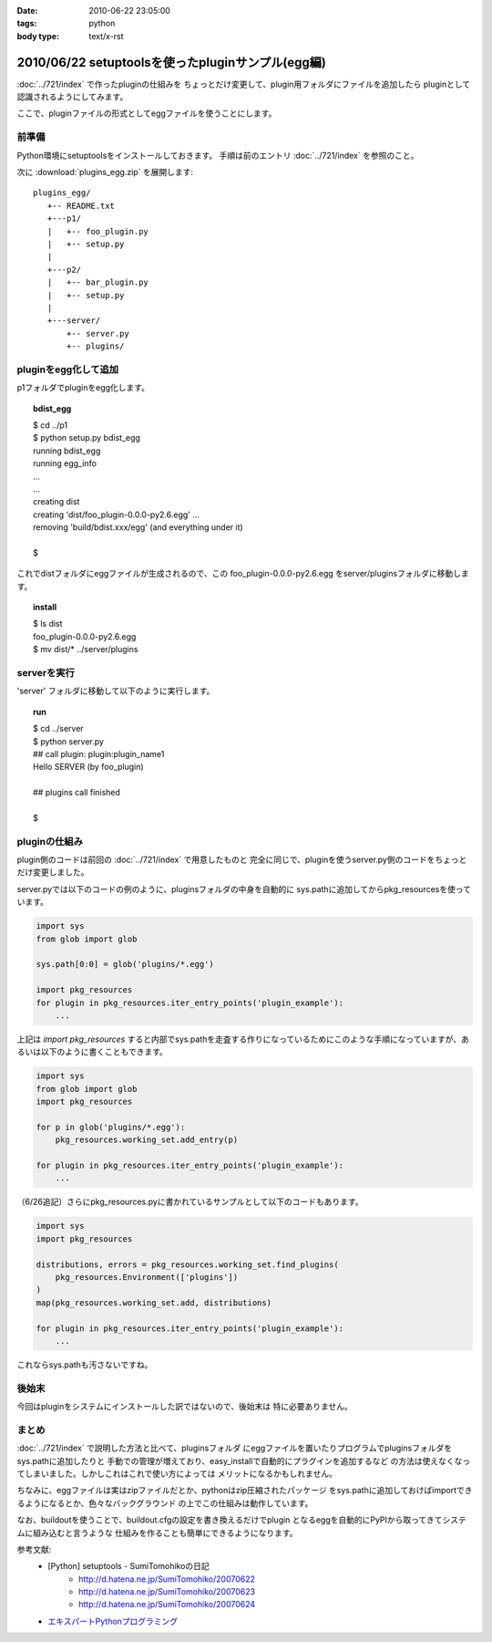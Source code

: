 :date: 2010-06-22 23:05:00
:tags: python
:body type: text/x-rst

==================================================
2010/06/22 setuptoolsを使ったpluginサンプル(egg編)
==================================================

:doc:`../721/index` で作ったpluginの仕組みを
ちょっとだけ変更して、plugin用フォルダにファイルを追加したら
pluginとして認識されるようにしてみます。

ここで、pluginファイルの形式としてeggファイルを使うことにします。


前準備
------

Python環境にsetuptoolsをインストールしておきます。
手順は前のエントリ :doc:`../721/index` を参照のこと。

次に :download:`plugins_egg.zip` を展開します::

  plugins_egg/
     +-- README.txt
     +---p1/
     |   +-- foo_plugin.py
     |   +-- setup.py
     |
     +---p2/
     |   +-- bar_plugin.py
     |   +-- setup.py
     |
     +---server/
         +-- server.py
         +-- plugins/


pluginをegg化して追加
----------------------

p1フォルダでpluginをegg化します。

.. topic:: bdist_egg
  :class: dos

  | $ cd ../p1
  | $ python setup.py bdist_egg
  | running bdist_egg
  | running egg_info
  | ...
  | ...
  | creating dist
  | creating 'dist/foo_plugin-0.0.0-py2.6.egg' ...
  | removing 'build/bdist.xxx/egg' (and everything under it)
  | 
  | $

これでdistフォルダにeggファイルが生成されるので、この
foo_plugin-0.0.0-py2.6.egg をserver/pluginsフォルダに移動します。

.. topic:: install
  :class: dos

  | $ ls dist
  | foo_plugin-0.0.0-py2.6.egg
  | $ mv dist/* ../server/plugins


serverを実行
------------

'server' フォルダに移動して以下のように実行します。

.. topic:: run
  :class: dos

  | $ cd ../server
  | $ python server.py
  | ## call plugin: plugin:plugin_name1
  | Hello SERVER (by foo_plugin)
  | 
  | ## plugins call finished
  |
  | $


pluginの仕組み
---------------

plugin側のコードは前回の :doc:`../721/index` で用意したものと
完全に同じで、pluginを使うserver.py側のコードをちょっとだけ変更しました。

server.pyでは以下のコードの例のように、pluginsフォルダの中身を自動的に
sys.pathに追加してからpkg_resourcesを使っています。

.. code-block:: python

  import sys
  from glob import glob

  sys.path[0:0] = glob('plugins/*.egg')

  import pkg_resources
  for plugin in pkg_resources.iter_entry_points('plugin_example'):
      ...

上記は `import pkg_resources` すると内部でsys.pathを走査する作りになっているためにこのような手順になっていますが、あるいは以下のように書くこともできます。

.. code-block:: python

  import sys
  from glob import glob
  import pkg_resources

  for p in glob('plugins/*.egg'):
      pkg_resources.working_set.add_entry(p)

  for plugin in pkg_resources.iter_entry_points('plugin_example'):
      ...


（6/26追記）さらにpkg_resources.pyに書かれているサンプルとして以下のコードもあります。

.. code-block:: python

  import sys
  import pkg_resources

  distributions, errors = pkg_resources.working_set.find_plugins(
      pkg_resources.Environment(['plugins'])
  )
  map(pkg_resources.working_set.add, distributions)

  for plugin in pkg_resources.iter_entry_points('plugin_example'):
      ...


これならsys.pathも汚さないですね。



後始末
-------

今回はpluginをシステムにインストールした訳ではないので、後始末は
特に必要ありません。


まとめ
-------
:doc:`../721/index` で説明した方法と比べて、pluginsフォルダ
にeggファイルを置いたりプログラムでpluginsフォルダをsys.pathに追加したりと
手動での管理が増えており、easy_installで自動的にプラグインを追加するなど
の方法は使えなくなってしまいました。しかしこれはこれで使い方によっては
メリットになるかもしれません。

ちなみに、eggファイルは実はzipファイルだとか、pythonはzip圧縮されたパッケージ
をsys.pathに追加しておけばimportできるようになるとか、色々なバックグラウンド
の上でこの仕組みは動作しています。

なお、buildoutを使うことで、buildout.cfgの設定を書き換えるだけでplugin
となるeggを自動的にPyPIから取ってきてシステムに組み込むと言うような
仕組みを作ることも簡単にできるようになります。



参考文献:
 * [Python] setuptools - SumiTomohikoの日記
    * http://d.hatena.ne.jp/SumiTomohiko/20070622
    * http://d.hatena.ne.jp/SumiTomohiko/20070623
    * http://d.hatena.ne.jp/SumiTomohiko/20070624
 * `エキスパートPythonプログラミング`_

.. _`エキスパートPythonプログラミング`: http://astore.amazon.co.jp/freiaweb-22/detail/4048686291


.. :extend type: text/x-rst
.. :extend:

